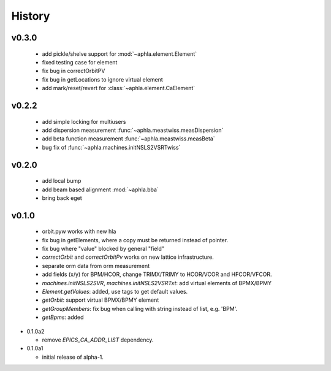 History
========

v0.3.0
-------

  - add pickle/shelve support for :mod:`~aphla.element.Element`
  - fixed testing case for element
  - fix bug in correctOrbitPV
  - fix bug in getLocations to ignore virtual element
  - add mark/reset/revert for :class:`~aphla.element.CaElement`

v0.2.2
------

  - add simple locking for multiusers
  - add dispersion measurement :func:`~aphla.meastwiss.measDispersion`
  - add beta function measurement :func:`~aphla.meastwiss.measBeta`
  - bug fix of :func:`~aphla.machines.initNSLS2VSRTwiss`


v0.2.0
-------

  - add local bump
  - add beam based alignment :mod:`~aphla.bba`
  - bring back eget


v0.1.0
-------

  - orbit.pyw works with new hla
  - fix bug in getElements, where a copy must be returned instead of pointer.
  - fix bug where "value" blocked by general "field"
  - *correctOrbit* and *correctOrbitPv* works on new lattice infrastructure.
  - separate orm data from orm measurement
  - add fields (x/y) for BPM/HCOR, change TRIMX/TRIMY to HCOR/VCOR and HFCOR/VFCOR.
  - *machines.initNSLS2SVR*, *machines.initNSLS2VSRTxt*: add virtual elements of BPMX/BPMY
  - *Element.getValues*: added, use tags to get default values.
  - *getOrbit*: support virtual BPMX/BPMY element
  - *getGroupMembers*: fix bug when calling with string instead of list, e.g. 'BPM'.
  - *getBpms*: added

- 0.1.0a2

  - remove *EPICS_CA_ADDR_LIST* dependency.

- 0.1.0a1

  - initial release of alpha-1.
